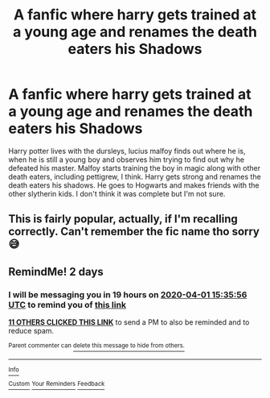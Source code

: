 #+TITLE: A fanfic where harry gets trained at a young age and renames the death eaters his Shadows

* A fanfic where harry gets trained at a young age and renames the death eaters his Shadows
:PROPERTIES:
:Author: klangesmith
:Score: 6
:DateUnix: 1585573966.0
:DateShort: 2020-Mar-30
:FlairText: What's That Fic?
:END:
Harry potter lives with the dursleys, lucius malfoy finds out where he is, when he is still a young boy and observes him trying to find out why he defeated his master. Malfoy starts training the boy in magic along with other death eaters, including pettigrew, I think. Harry gets strong and renames the death eaters his shadows. He goes to Hogwarts and makes friends with the other slytherin kids. I don't think it was complete but I'm not sure.


** This is fairly popular, actually, if I'm recalling correctly. Can't remember the fic name tho sorry 😅
:PROPERTIES:
:Author: browtfiwasboredokai
:Score: 1
:DateUnix: 1585622923.0
:DateShort: 2020-Mar-31
:END:


** RemindMe! 2 days
:PROPERTIES:
:Score: 0
:DateUnix: 1585582556.0
:DateShort: 2020-Mar-30
:END:

*** I will be messaging you in 19 hours on [[http://www.wolframalpha.com/input/?i=2020-04-01%2015:35:56%20UTC%20To%20Local%20Time][*2020-04-01 15:35:56 UTC*]] to remind you of [[https://np.reddit.com/r/HPfanfiction/comments/frqjw6/a_fanfic_where_harry_gets_trained_at_a_young_age/flxgpl4/?context=3][*this link*]]

[[https://np.reddit.com/message/compose/?to=RemindMeBot&subject=Reminder&message=%5Bhttps%3A%2F%2Fwww.reddit.com%2Fr%2FHPfanfiction%2Fcomments%2Ffrqjw6%2Fa_fanfic_where_harry_gets_trained_at_a_young_age%2Fflxgpl4%2F%5D%0A%0ARemindMe%21%202020-04-01%2015%3A35%3A56%20UTC][*11 OTHERS CLICKED THIS LINK*]] to send a PM to also be reminded and to reduce spam.

^{Parent commenter can} [[https://np.reddit.com/message/compose/?to=RemindMeBot&subject=Delete%20Comment&message=Delete%21%20frqjw6][^{delete this message to hide from others.}]]

--------------

[[https://np.reddit.com/r/RemindMeBot/comments/e1bko7/remindmebot_info_v21/][^{Info}]]

[[https://np.reddit.com/message/compose/?to=RemindMeBot&subject=Reminder&message=%5BLink%20or%20message%20inside%20square%20brackets%5D%0A%0ARemindMe%21%20Time%20period%20here][^{Custom}]]
[[https://np.reddit.com/message/compose/?to=RemindMeBot&subject=List%20Of%20Reminders&message=MyReminders%21][^{Your Reminders}]]
[[https://np.reddit.com/message/compose/?to=Watchful1&subject=RemindMeBot%20Feedback][^{Feedback}]]
:PROPERTIES:
:Author: RemindMeBot
:Score: 1
:DateUnix: 1585582648.0
:DateShort: 2020-Mar-30
:END:
